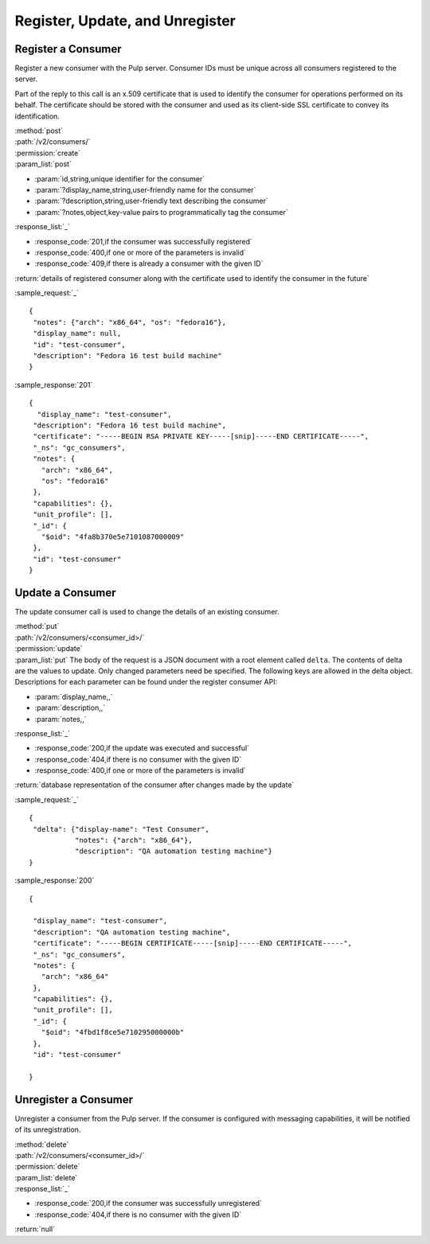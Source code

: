 Register, Update, and Unregister
================================

Register a Consumer
-------------------

Register a new consumer with the Pulp server. Consumer IDs must be unique across
all consumers registered to the server.

Part of the reply to this call is an x.509 certificate that is used to identify
the consumer for operations performed on its behalf. The certificate should be
stored with the consumer and used as its client-side SSL certificate to convey
its identification.

| :method:`post`
| :path:`/v2/consumers/`
| :permission:`create`
| :param_list:`post`

* :param:`id,string,unique identifier for the consumer`
* :param:`?display_name,string,user-friendly name for the consumer`
* :param:`?description,string,user-friendly text describing the consumer`
* :param:`?notes,object,key-value pairs to programmatically tag the consumer`

| :response_list:`_`

* :response_code:`201,if the consumer was successfully registered`
* :response_code:`400,if one or more of the parameters is invalid`
* :response_code:`409,if there is already a consumer with the given ID`

| :return:`details of registered consumer along with the certificate used to identify the consumer in the future`

:sample_request:`_` ::

 {
  "notes": {"arch": "x86_64", "os": "fedora16"},
  "display_name": null,
  "id": "test-consumer",
  "description": "Fedora 16 test build machine"
 }


:sample_response:`201` ::

 {
   "display_name": "test-consumer",
  "description": "Fedora 16 test build machine",
  "certificate": "-----BEGIN RSA PRIVATE KEY-----[snip]-----END CERTIFICATE-----",
  "_ns": "gc_consumers",
  "notes": {
    "arch": "x86_64",
    "os": "fedora16"
  },
  "capabilities": {},
  "unit_profile": [],
  "_id": {
    "$oid": "4fa8b370e5e7101087000009"
  },
  "id": "test-consumer"
 }


.. _consumer_update:

Update a Consumer
-----------------

The update consumer call is used to change the details of an existing consumer.

| :method:`put`
| :path:`/v2/consumers/<consumer_id>/`
| :permission:`update`
| :param_list:`put` The body of the request is a JSON document with a root element
  called ``delta``. The contents of delta are the values to update. Only changed
  parameters need be specified. The following keys are allowed in the delta
  object. Descriptions for each parameter can be found under the register
  consumer API:

* :param:`display_name,,`
* :param:`description,,`
* :param:`notes,,`

| :response_list:`_`

* :response_code:`200,if the update was executed and successful`
* :response_code:`404,if there is no consumer with the given ID`
* :response_code:`400,if one or more of the parameters is invalid`

| :return:`database representation of the consumer after changes made by the update`

:sample_request:`_` ::

 {
  "delta": {"display-name": "Test Consumer",
            "notes": {"arch": "x86_64"},
            "description": "QA automation testing machine"}
 }

:sample_response:`200` ::

 {

  "display_name": "test-consumer",
  "description": "QA automation testing machine",
  "certificate": "-----BEGIN CERTIFICATE-----[snip]-----END CERTIFICATE-----",
  "_ns": "gc_consumers",
  "notes": {
    "arch": "x86_64"
  },
  "capabilities": {},
  "unit_profile": [],
  "_id": {
    "$oid": "4fbd1f8ce5e710295000000b"
  },
  "id": "test-consumer"

 }

Unregister a Consumer
---------------------

Unregister a consumer from the Pulp server. If the consumer is configured
with messaging capabilities, it will be notified of its unregistration.

| :method:`delete`
| :path:`/v2/consumers/<consumer_id>/`
| :permission:`delete`
| :param_list:`delete`
| :response_list:`_`

* :response_code:`200,if the consumer was successfully unregistered`
* :response_code:`404,if there is no consumer with the given ID`

| :return:`null`
